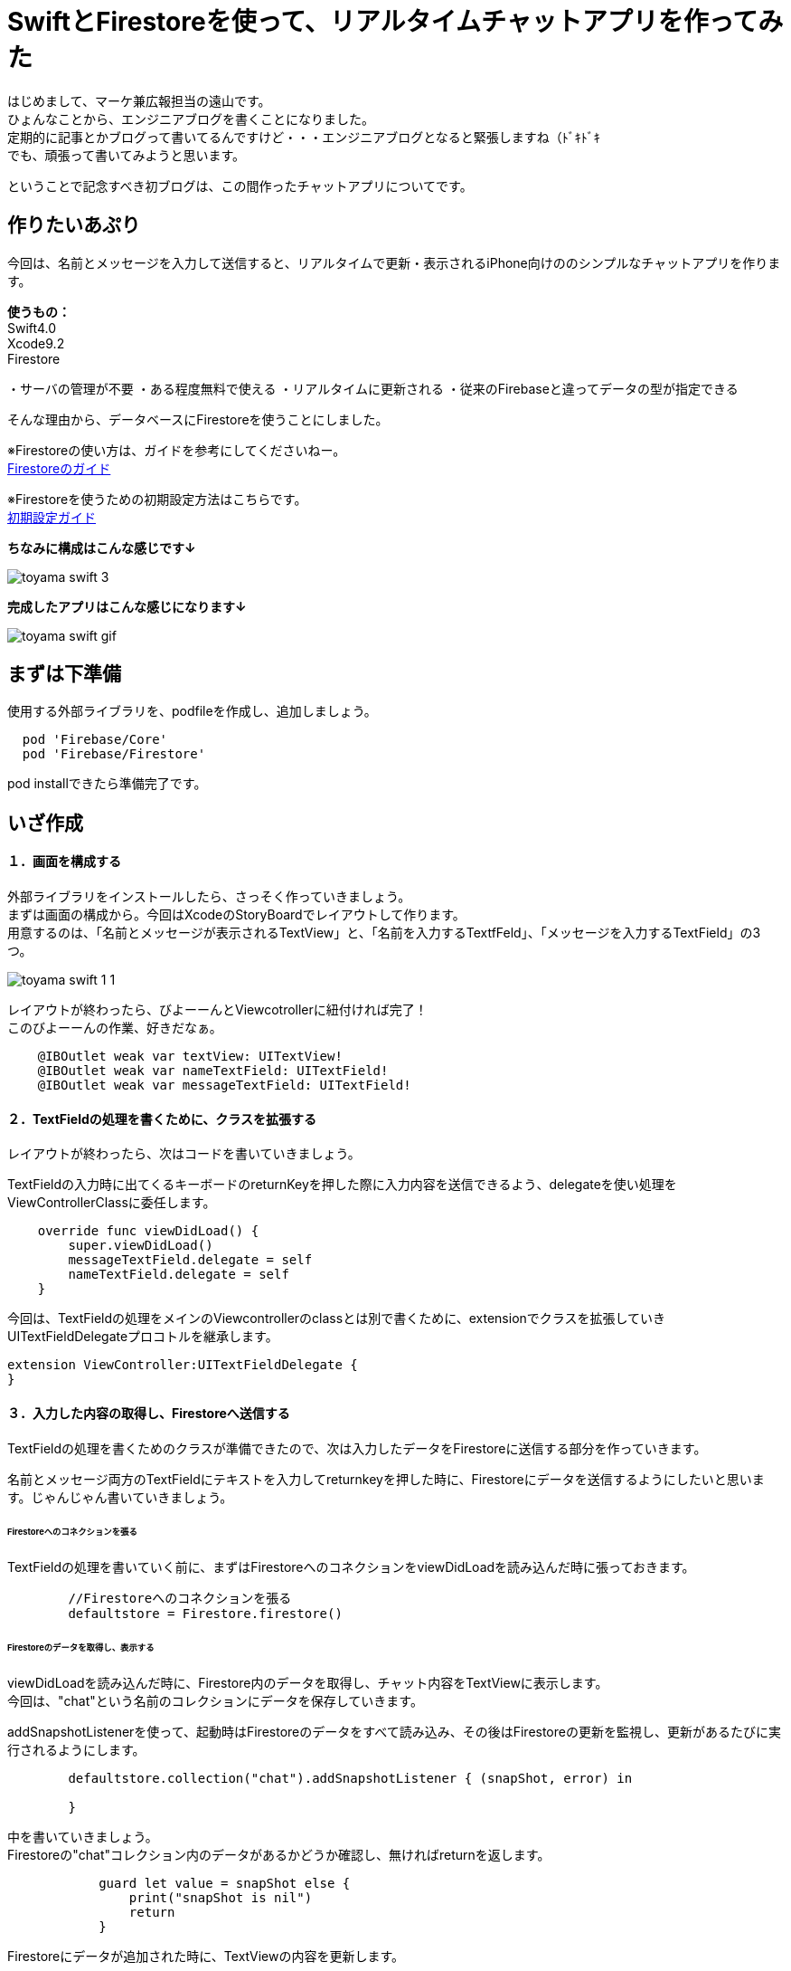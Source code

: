 = SwiftとFirestoreを使って、リアルタイムチャットアプリを作ってみた
:published_at: 2018-06-08
:hp-tags: Chat,Firesotre,Swift4.0

はじめまして、マーケ兼広報担当の遠山です。 +
ひょんなことから、エンジニアブログを書くことになりました。 +
定期的に記事とかブログって書いてるんですけど・・・エンジニアブログとなると緊張しますね（ﾄﾞｷﾄﾞｷ +
でも、頑張って書いてみようと思います。 +

ということで記念すべき初ブログは、この間作ったチャットアプリについてです。


== 作りたいあぷり

今回は、名前とメッセージを入力して送信すると、リアルタイムで更新・表示されるiPhone向けののシンプルなチャットアプリを作ります。

*使うもの：* +
Swift4.0 +
Xcode9.2 +
Firestore

・サーバの管理が不要
・ある程度無料で使える
・リアルタイムに更新される
・従来のFirebaseと違ってデータの型が指定できる

そんな理由から、データベースにFirestoreを使うことにしました。

※Firestoreの使い方は、ガイドを参考にしてくださいねー。 +
https://firebase.google.com/docs/firestore/?hl=ja[Firestoreのガイド]

※Firestoreを使うための初期設定方法はこちらです。 +
https://firebase.google.com/docs/ios/setup?hl=ja[初期設定ガイド]

*ちなみに構成はこんな感じです↓*

image:/images/kohe/toyama_swift_3.png[]

*完成したアプリはこんな感じになります↓*

image:/images/kohe/toyama_swift_gif.gif[]



== まずは下準備

使用する外部ライブラリを、podfileを作成し、追加しましょう。

```
  pod 'Firebase/Core'
  pod 'Firebase/Firestore'
```

pod installできたら準備完了です。



== いざ作成

==== １．画面を構成する

外部ライブラリをインストールしたら、さっそく作っていきましょう。 +
まずは画面の構成から。今回はXcodeのStoryBoardでレイアウトして作ります。 +
用意するのは、「名前とメッセージが表示されるTextView」と、「名前を入力するTextfFeld」、「メッセージを入力するTextField」の3つ。

image:/images/kohe/toyama_swift_1_1.png[]


レイアウトが終わったら、びよーーんとViewcotrollerに紐付ければ完了！ +
このびよーーんの作業、好きだなぁ。

```
    @IBOutlet weak var textView: UITextView!
    @IBOutlet weak var nameTextField: UITextField!
    @IBOutlet weak var messageTextField: UITextField!
```


==== ２．TextFieldの処理を書くために、クラスを拡張する

レイアウトが終わったら、次はコードを書いていきましょう。

TextFieldの入力時に出てくるキーボードのreturnKeyを押した際に入力内容を送信できるよう、delegateを使い処理をViewControllerClassに委任します。

```
    override func viewDidLoad() {
        super.viewDidLoad()
        messageTextField.delegate = self
        nameTextField.delegate = self
    }
```

今回は、TextFieldの処理をメインのViewcontrollerのclassとは別で書くために、extensionでクラスを拡張していきUITextFieldDelegateプロコトルを継承します。

```
extension ViewController:UITextFieldDelegate {
}
```

==== ３．入力した内容の取得し、Firestoreへ送信する

TextFieldの処理を書くためのクラスが準備できたので、次は入力したデータをFirestoreに送信する部分を作っていきます。

名前とメッセージ両方のTextFieldにテキストを入力してreturnkeyを押した時に、Firestoreにデータを送信するようにしたいと思います。じゃんじゃん書いていきましょう。


====== Firestoreへのコネクションを張る

TextFieldの処理を書いていく前に、まずはFirestoreへのコネクションをviewDidLoadを読み込んだ時に張っておきます。

```
        //Firestoreへのコネクションを張る
        defaultstore = Firestore.firestore()
```

====== Firestoreのデータを取得し、表示する

viewDidLoadを読み込んだ時に、Firestore内のデータを取得し、チャット内容をTextViewに表示します。 +
今回は、"chat"という名前のコレクションにデータを保存していきます。 +


addSnapshotListenerを使って、起動時はFirestoreのデータをすべて読み込み、その後はFirestoreの更新を監視し、更新があるたびに実行されるようにします。

```
        defaultstore.collection("chat").addSnapshotListener { (snapShot, error) in

        }
```

中を書いていきましょう。 +
Firestoreの"chat"コレクション内のデータがあるかどうか確認し、無ければreturnを返します。

```
            guard let value = snapShot else {
                print("snapShot is nil")
                return
            }
```

Firestoreにデータが追加された時に、TextViewの内容を更新します。

```
            value.documentChanges.forEach{diff in
	    //更新内容が追加だったときの処理
                if diff.type == .added {	
                    //追加データを変数に入れる
                    let chatDataOp = diff.document.data() as? Dictionary<String, String>
                    guard let chatData = chatDataOp else {
                        return
                    }
                    guard let message = chatData["message"] else {
                        return
                    }
                    guard let name = chatData["name"] else {
                        return
                    }
                    //TextViewの一番下に新しいメッセージ内容を追加する
                    self.textView.text =  "\(self.textView.text!)\n\(name) : \(message)"
                }
            }
```



====== returnkeyが押された時の処理

Firestoreのコネクションとデータの取得＆表示ができたら、次にreturnkeyが押された時の処理を書いていきます。

```
    func textFieldShouldReturn(_ textField: UITextField) -> Bool {
        print("returnが押されたよ")
        return true
    }
```

まずはこれで、TextFieldでreturnkeyを押した時に、「returnkeyが押されたよ」って出てきたらOKです。


====== returnkeyが押されたらキーボードを閉じる

今のままだとreturnkeyを押してもキーボードが閉じないので、閉じる処理を追加。

```
        //キーボードを閉じる
        textField.resignFirstResponder()
```

====== TextFieldに入力されたテキストを変数に入れる

nameとmessageそれぞれのTextFieldに入力された値を変数に入れます。 +
nameとmessageのTextFieldがnilの可能性があるので、guard文を書いてはじきます。
また、TextFieldの値がnilもしくは空欄の場合はFirestoreへ送信する処理をしないようにします。

```
        //nameに入力されたテキストを変数に入れる。nilの場合はFirestoreへ行く処理をしない
        guard let name = nameTextField.text else {
            return true
        }
        
        //nameが空欄の場合はFirestoreへ行く処理をしない
        if nameTextField.text == "" {
            return true
        }

        //messageに入力されたテキストを変数に入れる。nilの場合はFirestoreへ行く処理をしない
        guard let message = messageTextField.text else {
            return true
        }

        //messageが空欄の場合はFirestoreへ行く処理をしない
        if messageTextField.text == "" {
            return true
        }
```


====== 入力されたテキストを配列に入れる

入力されたテキストを配列に格納します。

```
        //入力された値を配列に入れる
        let messageData: [String: String] = ["name":name, "message":message]
```


====== Firestoreに送信する

配列の内容を、Firestoreに送信します。

```
        //Firestoreに送信する
        defaultstore.collection("chat").addDocument(data: messageData)
```




nameのTextFieldにカーソルがあるときにも送信しないようにする

このままだと、returnkeyを押すたびにデータを送信してしまうので、nameのTextFieldにカーソルがあるときには送信しないようにします。

まずは、現在のTextFieldがどれかを判定をするために、TextFieldにtagを設定します。

nametextfield = 1 +
messagetextfield = 2

image:/images/kohe/toyama_swift_2.png[]

tagだと数字でわかりにくいので、enumを活用します。

```
    enum textFieldKind:Int {
        case name = 1
        case message = 2
    }
```

先程作ったenumで、TextFieldの判定をし、nameのTextFieldにカーソルがあるときには送信しないようにします。


```
        //nameTextFieldの場合は　returnを押してもFirestoreへ行く処理をしない
        if textField.tag == textFieldKind.name.rawValue {
            return true
        }
```

※この記述は、入力した文字を変数に入れる処理の前に入れましょう。


===== messageのTextFieldを空にする

送信後、messageのtextfieldを空欄にします。

```
        //メッセージの中身を空にする
        messageTextField.text = ""
```


これで完成です！
とってもとってもシンプルですが、リアルタイムで更新されるチャットアプリができました。


== さいごに

一応アプリはできましたが、このままだとアプリを起動した時に、すでにデータベースに保存されているチャットの内容がランダムで表示されてしまいました。 +
なので、時系列で並ぶように、投稿時間なども保存して意図した順番に並べる必要がありそうですね。まだまだ改善の余地がありそうです。

このチャットアプリを改善しつつ、引き続き別のアプリも作っていこうと思います。 +
ということで、もしまたブログを書く機会があったらお目にかかりましょう。


ソースコード全体はこちら↓

```
import UIKit
import Firebase

class ViewController: UIViewController {

    @IBOutlet weak var textView: UITextView!
    @IBOutlet weak var nameTextField: UITextField!
    @IBOutlet weak var messageTextField: UITextField!
    
    enum textFieldKind:Int {
        case name = 1
        case message = 2
    }
    
    var defaultstore:Firestore!
    
    override func viewDidLoad() {
        super.viewDidLoad()
        messageTextField.delegate = self
        nameTextField.delegate = self
        //Firestoreへのコネクションを張る
        defaultstore = Firestore.firestore()
        
        
        //Firestoreからデータを取得し、TextViewに表示する
        defaultstore.collection("chat").addSnapshotListener { (snapShot, error) in
            guard let value = snapShot else {
                print("snapShot is nil")
                return
            }
            
            value.documentChanges.forEach{diff in
            //更新内容が追加だったときの処理
                if diff.type == .added {
                	//追加データを変数に入れる
                    let chatDataOp = diff.document.data() as? Dictionary<String, String>
                    print(diff.document.data())
                    guard let chatData = chatDataOp else {
                        return
                    }
                    guard let message = chatData["message"] else {
                        return
                    }
                    guard let name = chatData["name"] else {
                        return
                    }
                    //TextViewの一番下に新しいメッセージ内容を追加する
                    self.textView.text =  "\(self.textView.text!)\n\(name) : \(message)"
                }
            }
        }
    }

    override func didReceiveMemoryWarning() {
        super.didReceiveMemoryWarning()
    }


}

extension ViewController:UITextFieldDelegate {
    func textFieldShouldReturn(_ textField: UITextField) -> Bool {
        print("returnが押されたよ")
        
        //キーボードを閉じる
        textField.resignFirstResponder()
        
        //nameTextFieldの場合は　returnを押してもFirestoreへ行く処理をしない
        if textField.tag == textFieldKind.name.rawValue {
            return true
        }
        //nameに入力されたテキストを変数に入れる。nilの場合はFirestoreへ行く処理をしない
        guard let name = nameTextField.text else {
            return true
        }
        
        //nameが空欄の場合はFirestoreへ行く処理をしない
        if nameTextField.text == "" {
            return true
        }

        //messageに入力されたテキストを変数に入れる。nilの場合はFirestoreへ行く処理をしない
        guard let message = messageTextField.text else {
            return true
        }

        //messageが空欄の場合はFirestoreへ行く処理をしない
        if messageTextField.text == "" {
            return true
        }

        //入力された値を配列に入れる
        let messageData: [String: String] = ["name":name, "message":message]
        
        //Firestoreに送信する
        defaultstore.collection("chat").addDocument(data: messageData)

        //メッセージの中身を空にする
        messageTextField.text = ""
        
        return true
    }
}

```


